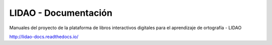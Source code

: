 LIDAO - Documentación
=====================

Manuales del proyecto de la plataforma de libros interactivos digitales para el aprendizaje de ortografía - LIDAO

http://lidao-docs.readthedocs.io/
